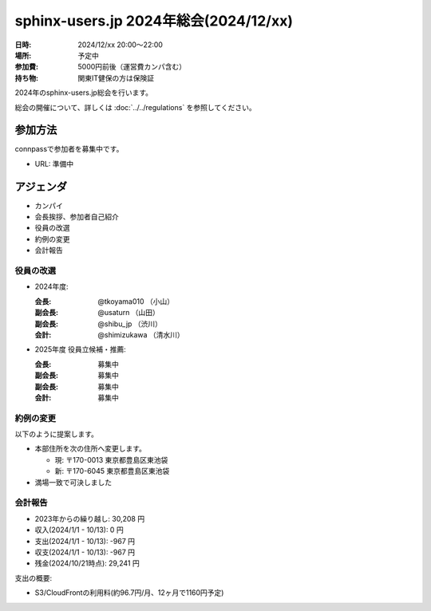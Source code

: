 ========================================
sphinx-users.jp 2024年総会(2024/12/xx)
========================================

:日時: 2024/12/xx 20:00～22:00
:場所: 予定中
:参加費: 5000円前後（運営費カンパ含む）
:持ち物: 関東IT健保の方は保険証

.. .. __: https://www.its-kenpo.or.jp/fuzoku/restaurant/alfaro/index.html

2024年のsphinx-users.jp総会を行います。

総会の開催について、詳しくは :doc:`../../regulations` を参照してください。

参加方法
=========

connpassで参加者を募集中です。

* URL: 準備中

.. * https://sphinxjp.connpass.com/event/296761/

.. Slackで日程を調整し、connpassで参加者を募集しました。

アジェンダ
==========

* カンパイ
* 会長挨拶、参加者自己紹介
* 役員の改選
* 約例の変更
* 会計報告

.. 総会の様子
.. ==========
..
.. 議事進行
.. ---------
..
.. * カンパイ
.. * 会長挨拶、参加者自己紹介
.. * 役員の改選
.. * 約例の変更
.. * 会計報告
.. * 今年やったこと、来年やりたいこと
..
.. 会長挨拶、参加者自己紹介
.. ---------------------------------
..
.. @tkoyama010: （会長挨拶）
..
.. @usaturn: （副会長）
..
.. @shimizukawa: （副会長）
..

役員の改選
----------

* 2024年度:

  :会長: @tkoyama010 （小山）
  :副会長: @usaturn （山田）
  :副会長: @shibu_jp （渋川）
  :会計: @shimizukawa （清水川）

* 2025年度 役員立候補・推薦:

  :会長: 募集中
  :副会長: 募集中
  :副会長: 募集中
  :会計: 募集中

.. * 決定:
..
..   :会長: @usaturn
..   :副会長: @usaturn
..   :副会長: @usaturn
..   :会計: @shimizukawa


約例の変更
----------

以下のように提案します。

* 本部住所を次の住所へ変更します。

  * 現: 〒170-0013 東京都豊島区東池袋
  * 新: 〒170-6045 東京都豊島区東池袋

* 満場一致で可決しました

会計報告
--------

* 2023年からの繰り越し: 30,208 円
* 収入(2024/1/1 - 10/13): 0 円
* 支出(2024/1/1 - 10/13): -967 円
* 収支(2024/1/1 - 10/13): -967 円
* 残金(2024/10/21時点): 29,241 円

支出の概要:

* S3/CloudFrontの利用料(約96.7円/月、12ヶ月で1160円予定)

.. 本日(12/16)の寄付額は、x,xxx円 でした。
..
.. 収支詳細
.. ----------------
..
.. .. list-table::
..    :header-rows: 1
..
..    - *
..      * 収入
..      * 支出
..
..    - * 2021年から繰り越し
..      * 13,487
..      *
..
..
..    - * 2024/01/02  sphinx-users.jp AWSレンタル 2021年12月
..      *
..      * 74
..
..    - * 2024/02/03  sphinx-users.jp AWSレンタル 2022年1月
..      *
..      * 74
..
..    - * 2024/03/03  sphinx-users.jp AWSレンタル 2022年2月
..      *
..      * 75
..
..    - * 2024/04/03  sphinx-users.jp AWSレンタル 2022年3月
..      *
..      * 80
..
..    - * 2024/05/03  sphinx-users.jp AWSレンタル 2022年4月
..      *
..      * 84
..
..    - * 2024/06/02  sphinx-users.jp AWSレンタル 2022年5月
..      *
..      * 84
..
..    - * 2024/07/03  sphinx-users.jp AWSレンタル 2022年6月
..      *
..      * 87
..
..    - * 2024/08/02  sphinx-users.jp AWSレンタル 2022年7月
..      *
..      * 85
..
..    - * 2024/09/03  sphinx-users.jp AWSレンタル 2022年8月
..      *
..      * 87
..
..    - * 2024/10/03  sphinx-users.jp AWSレンタル 2022年9月
..      *
..      * 93
..
..    - * 2024/11/03  sphinx-users.jp AWSレンタル 2022年10月
..      *
..      * 95
..
..    - * 2024/12/03  sphinx-users.jp AWSレンタル 2022年11月
..      *
..      *
..
..    - * 2024/12/16  sphinx-users.jp 総会 会員寄付
..      * x,xxxx
..      *
..
..    - * 2024 累計
..      * x,xxx
..      * x,xxx
..
..    - * 2025年への繰り越し(予定)
..      * xx,xxx
..      *
..
.. 今年やったこと、来年やりたいこと
.. ----------------------------------------
..
.. 雑談
.. -----------------
..
.. 会場の様子
.. -----------
..
.. .. figure:: attendees.*
..    :width: 80%
..
..    参加者のみなさん
..
..
.. その他の写真はこちら
..
.. .. raw:: html
..
..    <iframe style="position: relative; top: 0; left: 0; width: 100%; height: 100%;" src="https://flickrembed.com/cms_embed.php?source=flickr&layout=fixed&input=www.flickr.com/photos/shimizukawa/sets/72157702819306851&sort=0&by=album&width=800&height=500&theme=default&scale=fill&speed=3000&limit=10&skin=default&autoplay=true" scrolling="no" frameborder="0" allowFullScreen="true" webkitallowfullscreen="true" mozallowfullscreen="true"><p><a  href="https://s3.amazonaws.com/tui-discount-codes/index.html">https://s3.amazonaws.com/tui-discount-codes/index.html</a></p><small>Powered by <a href="https://flickrembed.com">flickr embed</a>.</small></iframe><script type="text/javascript">function showpics(){var a=$("#box").val();$.getJSON("http://api.flickr.com/services/feeds/photos_public.gne?tags="+a+"&tagmode=any&format=json&jsoncallback=?",function(a){$("#images").hide().html(a).fadeIn("fast"),$.each(a.items,function(a,e){$("<img/>").attr("src",e.media.m).appendTo("#images")})})}</script>

